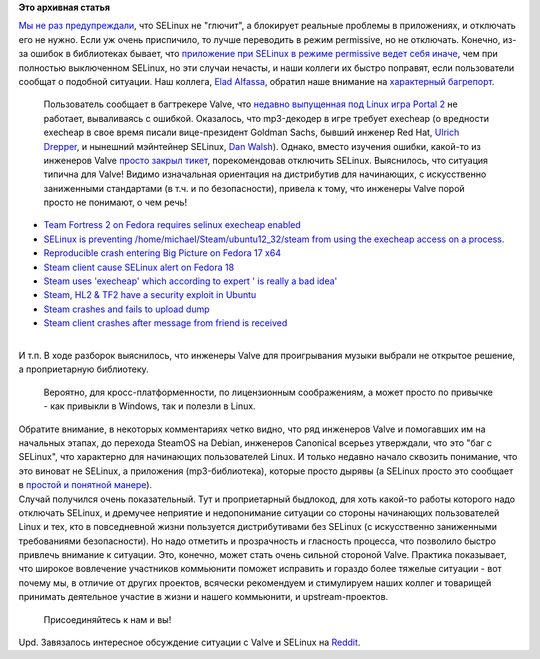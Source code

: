 .. title: Прекратите отключать selinux (и не принимайте советов от Valve)
.. slug: Прекратите-отключать-selinux-и-не-принимайте-советов-от-valve
.. date: 2014-03-07 23:33:29
.. tags:
.. category:
.. link:
.. description:
.. type: text
.. author: Peter Lemenkov

**Это архивная статья**


| `Мы не раз предупреждали </content/Прекратите-отключать-selinux>`__,
  что SELinux не "глючит", а блокирует реальные проблемы в приложениях,
  и отключать его не нужно. Если уж очень приспичило, то лучше
  переводить в режим permissive, но не отключать. Конечно, из-за ошибок
  в библиотеках бывает, что `приложение при SELinux в режиме permissive
  ведет себя
  иначе </content/Почему-приложения-при-selinux-в-режиме-permissive-порой-работают-неправильно>`__,
  чем при полностью выключенном SELinux, но эти случаи нечасты, и наши
  коллеги их быстро поправят, если пользователи сообщат о подобной
  ситуации. Наш коллега, `Elad
  Alfassa <https://fedoraproject.org/wiki/User:Elad>`__, обратил наше
  внимание на `характерный
  багрепорт <https://github.com/ValveSoftware/portal2/issues/50>`__.

  Пользователь сообщает в багтрекере Valve, что `недавно выпущенная под
  Linux игра Portal 2 <https://www.linux.org.ru/news/games/10226975>`__
  не работает, вываливаясь с ошибкой. Оказалось, что mp3-декодер в игре
  требует execheap (о вредности execheap в свое время писали
  вице-президент Goldman Sachs, бывший инженер Red Hat, `Ulrich
  Drepper <http://www.akkadia.org/drepper/selinux-mem.html>`__, и
  нынешний мэйнтейнер SELinux, `Dan
  Walsh <http://danwalsh.livejournal.com/6117.html>`__). Однако, вместо
  изучения ошибки, какой-то из инженеров Valve `просто закрыл
  тикет <https://github.com/ValveSoftware/portal2/issues/50#issuecomment-36927497>`__,
  порекомендовав отключить SELinux. Выяснилось, что ситуация типична для
  Valve! Видимо изначальная ориентация на дистрибутив для начинающих, с
  искусственно заниженными стандартами (в т.ч. и по безопасности),
  привела к тому, что инженеры Valve порой просто не понимают, о чем
  речь!

-  `Team Fortress 2 on Fedora requires selinux execheap
   enabled <https://github.com/ValveSoftware/steam-for-linux/issues/43>`__
-  `SELinux is preventing /home/michael/Steam/ubuntu12\_32/steam from
   using the execheap access on a
   process. <https://github.com/ValveSoftware/steam-for-linux/issues/88>`__
-  `Reproducible crash entering Big Picture on Fedora 17
   x64 <https://github.com/ValveSoftware/steam-for-linux/issues/375>`__
-  `Steam client cause SELinux alert on Fedora
   18 <https://github.com/ValveSoftware/steam-for-linux/issues/1471>`__
-  `Steam uses 'execheap' which according to expert ' is really a bad
   idea' <https://github.com/ValveSoftware/steam-for-linux/issues/2028>`__
-  `Steam, HL2 & TF2 have a security exploit in
   Ubuntu <https://github.com/ValveSoftware/steam-for-linux/issues/2073>`__
-  `Steam crashes and fails to upload
   dump <https://github.com/ValveSoftware/steam-for-linux/issues/2243>`__
-  `Steam client crashes after message from friend is
   received <https://github.com/ValveSoftware/steam-for-linux/issues/2470>`__

| 
| И т.п. В ходе разборок выяснилось, что инженеры Valve для проигрывания
  музыки выбрали не открытое решение, а проприетарную библиотеку.

  Вероятно, для кросс-платформенности, по лицензионным соображениям, а
  может просто по привычке - как привыкли в Windows, так и полезли в
  Linux.

| Обратите внимание, в некоторых комментариях четко видно, что ряд
  инженеров Valve и помогавших им на начальных этапах, до перехода
  SteamOS на Debian, инженеров Canonical всерьез утверждали, что это
  "баг с SELinux", что характерно для начинающих пользователей Linux. И
  только недавно начало сквозить понимание, что это виноват не SELinux,
  а приложения (mp3-библиотека), которые просто дырявы (а SELinux просто
  это сообщает в `простой и понятной
  манере </content/dan-walsh-представил-интеграцию-journald-и-selinux>`__).

| Случай получился очень показательный. Тут и проприетарный быдлокод,
  для хоть какой-то работы которого надо отключать SELinux, и дремучее
  неприятие и недопонимание ситуации со стороны начинающих пользователей
  Linux и тех, кто в повседневной жизни пользуется дистрибутивами без
  SELinux (с искусственно заниженными требованиями безопасности). Но
  надо отметить и прозрачность и гласность процесса, что позволило
  быстро привлечь внимание к ситуации. Это, конечно, может стать очень
  сильной стороной Valve. Практика показывает, что широкое вовлечение
  участников коммьюнити поможет исправить и гораздо более тяжелые
  ситуации - вот почему мы, в отличие от других проектов, всячески
  рекомендуем и стимулируем наших коллег и товарищей принимать
  деятельное участие в жизни и нашего коммьюнити, и upstream-проектов.

  Присоединяйтесь к нам и вы!
| Upd. Завязалось интересное обсуждение ситуации с Valve и SELinux на
  `Reddit <http://www.reddit.com/r/linux_gaming/comments/1zqv3d/valve_shows_once_more_they_dont_give_a_shit_about/>`__.

